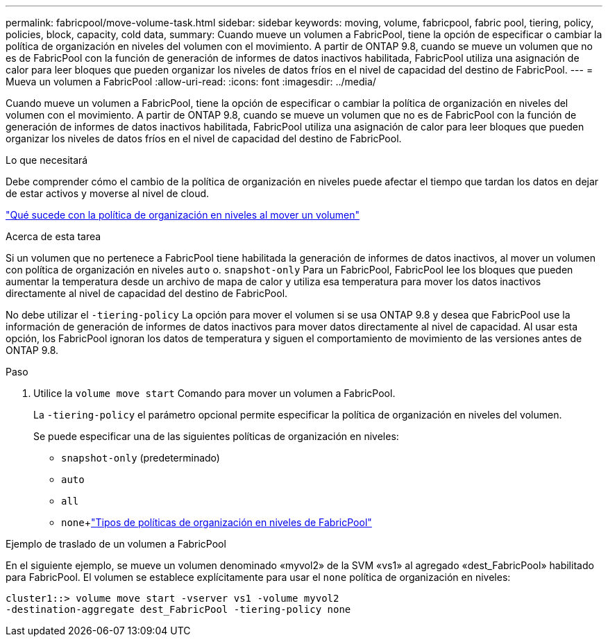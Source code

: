 ---
permalink: fabricpool/move-volume-task.html 
sidebar: sidebar 
keywords: moving, volume, fabricpool, fabric pool, tiering, policy, policies, block, capacity, cold data, 
summary: Cuando mueve un volumen a FabricPool, tiene la opción de especificar o cambiar la política de organización en niveles del volumen con el movimiento. A partir de ONTAP 9.8, cuando se mueve un volumen que no es de FabricPool con la función de generación de informes de datos inactivos habilitada, FabricPool utiliza una asignación de calor para leer bloques que pueden organizar los niveles de datos fríos en el nivel de capacidad del destino de FabricPool. 
---
= Mueva un volumen a FabricPool
:allow-uri-read: 
:icons: font
:imagesdir: ../media/


[role="lead"]
Cuando mueve un volumen a FabricPool, tiene la opción de especificar o cambiar la política de organización en niveles del volumen con el movimiento. A partir de ONTAP 9.8, cuando se mueve un volumen que no es de FabricPool con la función de generación de informes de datos inactivos habilitada, FabricPool utiliza una asignación de calor para leer bloques que pueden organizar los niveles de datos fríos en el nivel de capacidad del destino de FabricPool.

.Lo que necesitará
Debe comprender cómo el cambio de la política de organización en niveles puede afectar el tiempo que tardan los datos en dejar de estar activos y moverse al nivel de cloud.

link:tiering-policies-concept.html#what-happens-to-the-tiering-policy-when-you-move-a-volume["Qué sucede con la política de organización en niveles al mover un volumen"]

.Acerca de esta tarea
Si un volumen que no pertenece a FabricPool tiene habilitada la generación de informes de datos inactivos, al mover un volumen con política de organización en niveles `auto` o. `snapshot-only` Para un FabricPool, FabricPool lee los bloques que pueden aumentar la temperatura desde un archivo de mapa de calor y utiliza esa temperatura para mover los datos inactivos directamente al nivel de capacidad del destino de FabricPool.

No debe utilizar el `-tiering-policy` La opción para mover el volumen si se usa ONTAP 9.8 y desea que FabricPool use la información de generación de informes de datos inactivos para mover datos directamente al nivel de capacidad. Al usar esta opción, los FabricPool ignoran los datos de temperatura y siguen el comportamiento de movimiento de las versiones antes de ONTAP 9.8.

.Paso
. Utilice la `volume move start` Comando para mover un volumen a FabricPool.
+
La `-tiering-policy` el parámetro opcional permite especificar la política de organización en niveles del volumen.

+
Se puede especificar una de las siguientes políticas de organización en niveles:

+
** `snapshot-only` (predeterminado)
** `auto`
** `all`
** `none`+link:tiering-policies-concept.html#types-of-fabricpool-tiering-policies["Tipos de políticas de organización en niveles de FabricPool"]




.Ejemplo de traslado de un volumen a FabricPool
En el siguiente ejemplo, se mueve un volumen denominado «myvol2» de la SVM «vs1» al agregado «dest_FabricPool» habilitado para FabricPool. El volumen se establece explícitamente para usar el `none` política de organización en niveles:

[listing]
----
cluster1::> volume move start -vserver vs1 -volume myvol2
-destination-aggregate dest_FabricPool -tiering-policy none
----